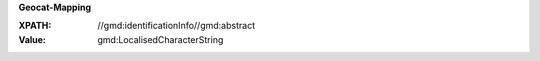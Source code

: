 **Geocat-Mapping**

:XPATH: //gmd:identificationInfo//gmd:abstract
:Value: gmd:LocalisedCharacterString

.. code-block:: xml
    :caption: ISO-19139_che XPath for ``dct:description``

    //gmd:identificationInfo//gmd:abstract//gmd:textGroup/gmd:LocalisedCharacterString
